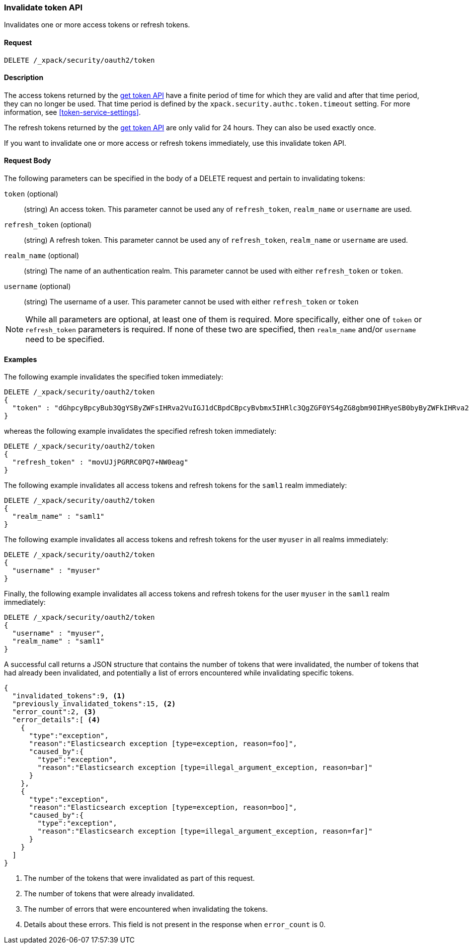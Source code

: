 [role="xpack"]
[[security-api-invalidate-token]]
=== Invalidate token API

Invalidates one or more access tokens or refresh tokens.

==== Request

`DELETE /_xpack/security/oauth2/token`

==== Description

The access tokens returned by the <<security-api-get-token,get token API>> have a
finite period of time for which they are valid and after that time period, they 
can no longer be used. That time period is defined by the 
`xpack.security.authc.token.timeout` setting. For more information, see 
<<token-service-settings>>.

The refresh tokens returned by the <<security-api-get-token,get token API>> are
only valid for 24 hours. They can also be used exactly once.

If you want to invalidate one or more access or refresh tokens immediately, use this invalidate token API.


==== Request Body

The following parameters can be specified in the body of a DELETE request and
pertain to invalidating tokens:

`token` (optional)::
(string) An access token. This parameter cannot be used any of `refresh_token`, `realm_name` or
         `username` are used.

`refresh_token` (optional)::
(string) A refresh token. This parameter cannot be used any of `refresh_token`, `realm_name` or
                          `username` are used.

`realm_name` (optional)::
(string) The name of an authentication realm. This parameter cannot be used with either `refresh_token` or `token`.

`username` (optional)::
(string) The username of a user. This parameter cannot be used with either `refresh_token` or `token`

NOTE: While all parameters are optional, at least one of them is required. More specifically, either one of `token`
or `refresh_token` parameters is required. If none of these two are specified, then `realm_name` and/or `username`
need to be specified.

==== Examples

The following example invalidates the specified token immediately:

[source,js]
--------------------------------------------------
DELETE /_xpack/security/oauth2/token
{
  "token" : "dGhpcyBpcyBub3QgYSByZWFsIHRva2VuIGJ1dCBpdCBpcyBvbmx5IHRlc3QgZGF0YS4gZG8gbm90IHRyeSB0byByZWFkIHRva2VuIQ=="
}
--------------------------------------------------
// NOTCONSOLE

whereas the following example invalidates the specified refresh token immediately:

[source,js]
--------------------------------------------------
DELETE /_xpack/security/oauth2/token
{
  "refresh_token" : "movUJjPGRRC0PQ7+NW0eag"
}
--------------------------------------------------
// NOTCONSOLE

The following example invalidates all access tokens and refresh tokens for the `saml1` realm immediately:

[source,js]
--------------------------------------------------
DELETE /_xpack/security/oauth2/token
{
  "realm_name" : "saml1"
}
--------------------------------------------------
// NOTCONSOLE

The following example invalidates all access tokens and refresh tokens for the user `myuser` in all realms immediately:

[source,js]
--------------------------------------------------
DELETE /_xpack/security/oauth2/token
{
  "username" : "myuser"
}
--------------------------------------------------
// NOTCONSOLE

Finally, the following example invalidates all access tokens and refresh tokens for the user `myuser` in
 the `saml1` realm immediately:

[source,js]
--------------------------------------------------
DELETE /_xpack/security/oauth2/token
{
  "username" : "myuser",
  "realm_name" : "saml1"
}
--------------------------------------------------
// NOTCONSOLE

A successful call returns a JSON structure that contains the number of tokens that were invalidated, the number
of tokens that had already been invalidated, and potentially a list of errors encountered while invalidating
specific tokens.

[source,js]
--------------------------------------------------
{
  "invalidated_tokens":9, <1>
  "previously_invalidated_tokens":15, <2>
  "error_count":2, <3>
  "error_details":[ <4>
    {
      "type":"exception",
      "reason":"Elasticsearch exception [type=exception, reason=foo]",
      "caused_by":{
        "type":"exception",
        "reason":"Elasticsearch exception [type=illegal_argument_exception, reason=bar]"
      }
    },
    {
      "type":"exception",
      "reason":"Elasticsearch exception [type=exception, reason=boo]",
      "caused_by":{
        "type":"exception",
        "reason":"Elasticsearch exception [type=illegal_argument_exception, reason=far]"
      }
    }
  ]
}
--------------------------------------------------
// NOTCONSOLE

<1> The number of the tokens that were invalidated as part of this request.
<2> The number of tokens that were already invalidated.
<3> The number of errors that were encountered when invalidating the tokens.
<4> Details about these errors. This field is not present in the response when
    `error_count` is 0.
